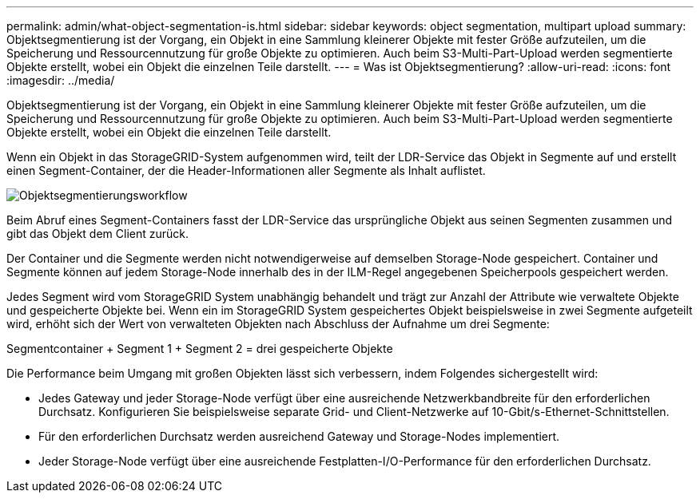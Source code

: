 ---
permalink: admin/what-object-segmentation-is.html 
sidebar: sidebar 
keywords: object segmentation, multipart upload 
summary: Objektsegmentierung ist der Vorgang, ein Objekt in eine Sammlung kleinerer Objekte mit fester Größe aufzuteilen, um die Speicherung und Ressourcennutzung für große Objekte zu optimieren. Auch beim S3-Multi-Part-Upload werden segmentierte Objekte erstellt, wobei ein Objekt die einzelnen Teile darstellt. 
---
= Was ist Objektsegmentierung?
:allow-uri-read: 
:icons: font
:imagesdir: ../media/


[role="lead"]
Objektsegmentierung ist der Vorgang, ein Objekt in eine Sammlung kleinerer Objekte mit fester Größe aufzuteilen, um die Speicherung und Ressourcennutzung für große Objekte zu optimieren. Auch beim S3-Multi-Part-Upload werden segmentierte Objekte erstellt, wobei ein Objekt die einzelnen Teile darstellt.

Wenn ein Objekt in das StorageGRID-System aufgenommen wird, teilt der LDR-Service das Objekt in Segmente auf und erstellt einen Segment-Container, der die Header-Informationen aller Segmente als Inhalt auflistet.

image::../media/object_segmentation_diagram.gif[Objektsegmentierungsworkflow]

Beim Abruf eines Segment-Containers fasst der LDR-Service das ursprüngliche Objekt aus seinen Segmenten zusammen und gibt das Objekt dem Client zurück.

Der Container und die Segmente werden nicht notwendigerweise auf demselben Storage-Node gespeichert. Container und Segmente können auf jedem Storage-Node innerhalb des in der ILM-Regel angegebenen Speicherpools gespeichert werden.

Jedes Segment wird vom StorageGRID System unabhängig behandelt und trägt zur Anzahl der Attribute wie verwaltete Objekte und gespeicherte Objekte bei. Wenn ein im StorageGRID System gespeichertes Objekt beispielsweise in zwei Segmente aufgeteilt wird, erhöht sich der Wert von verwalteten Objekten nach Abschluss der Aufnahme um drei Segmente:

Segmentcontainer + Segment 1 + Segment 2 = drei gespeicherte Objekte

Die Performance beim Umgang mit großen Objekten lässt sich verbessern, indem Folgendes sichergestellt wird:

* Jedes Gateway und jeder Storage-Node verfügt über eine ausreichende Netzwerkbandbreite für den erforderlichen Durchsatz. Konfigurieren Sie beispielsweise separate Grid- und Client-Netzwerke auf 10-Gbit/s-Ethernet-Schnittstellen.
* Für den erforderlichen Durchsatz werden ausreichend Gateway und Storage-Nodes implementiert.
* Jeder Storage-Node verfügt über eine ausreichende Festplatten-I/O-Performance für den erforderlichen Durchsatz.

